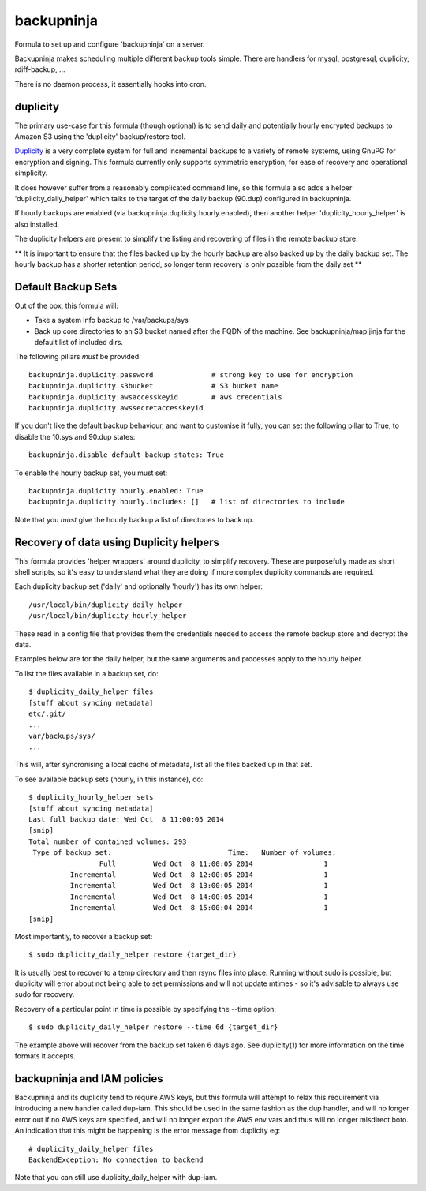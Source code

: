 =======
backupninja
=======

Formula to set up and configure 'backupninja' on a server.

Backupninja makes scheduling multiple different backup tools simple. There are
handlers for mysql, postgresql, duplicity, rdiff-backup, ...

There is no daemon process, it essentially hooks into cron.


duplicity
---------

The primary use-case for this formula (though optional) is to send
daily and potentially hourly encrypted backups to Amazon S3 using
the 'duplicity' backup/restore tool.

`Duplicity <http://http://duplicity.nongnu.org/>`_ is a very complete
system for full and incremental backups to a variety of remote systems, using
GnuPG for encryption and signing. This formula currently only supports symmetric
encryption, for ease of recovery and operational simplicity.

It does however suffer from a reasonably complicated command line, so this
formula also adds a helper 'duplicity_daily_helper' which talks to the target
of the daily backup (90.dup) configured in backupninja.

If hourly backups are enabled (via backupninja.duplicity.hourly.enabled),
then another helper 'duplicity_hourly_helper' is also installed.

The duplicity helpers are present to simplify the listing and recovering of
files in the remote backup store.

** It is important to ensure that the files backed up by the hourly backup are
also backed up by the daily backup set. The hourly backup has a shorter
retention period, so longer term recovery is only possible from the daily
set **

Default Backup Sets
---------

Out of the box, this formula will:

- Take a system info backup to /var/backups/sys
- Back up core directories to an S3 bucket named after the FQDN of the
  machine. See backupninja/map.jinja for the default list of included dirs.

The following pillars *must* be provided::

    backupninja.duplicity.password              # strong key to use for encryption
    backupninja.duplicity.s3bucket              # S3 bucket name
    backupninja.duplicity.awsaccesskeyid        # aws credentials
    backupninja.duplicity.awssecretaccesskeyid

If you don't like the default backup behaviour, and want to customise it fully,
you can set the following pillar to True, to disable the 10.sys and 90.dup states::

    backupninja.disable_default_backup_states: True

To enable the hourly backup set, you must set::

    backupninja.duplicity.hourly.enabled: True
    backupninja.duplicity.hourly.includes: []   # list of directories to include

Note that you *must* give the hourly backup a list of directories to back up.


Recovery of data using Duplicity helpers
---------

This formula provides 'helper wrappers' around duplicity, to simplify recovery.
These are purposefully made as short shell scripts, so it's easy to understand
what they are doing if more complex duplicity commands are required.

Each duplicity backup set ('daily' and optionally 'hourly') has its own
helper::

    /usr/local/bin/duplicity_daily_helper
    /usr/local/bin/duplicity_hourly_helper

These read in a config file that provides them the credentials needed to access
the remote backup store and decrypt the data.

Examples below are for the daily helper, but the same arguments and processes
apply to the hourly helper.

To list the files available in a backup set, do::

    $ duplicity_daily_helper files
    [stuff about syncing metadata]
    etc/.git/
    ...
    var/backups/sys/
    ...

This will, after syncronising a local cache of metadata, list all the files
backed up in that set.

To see available backup sets (hourly, in this instance), do::

    $ duplicity_hourly_helper sets
    [stuff about syncing metadata]
    Last full backup date: Wed Oct  8 11:00:05 2014
    [snip]
    Total number of contained volumes: 293
     Type of backup set:                            Time:   Number of volumes:
                     Full         Wed Oct  8 11:00:05 2014                 1
              Incremental         Wed Oct  8 12:00:05 2014                 1
              Incremental         Wed Oct  8 13:00:05 2014                 1
              Incremental         Wed Oct  8 14:00:05 2014                 1
              Incremental         Wed Oct  8 15:00:04 2014                 1
    [snip]


Most importantly, to recover a backup set::

    $ sudo duplicity_daily_helper restore {target_dir}

It is usually best to recover to a temp directory and then rsync
files into place. Running without sudo is possible, but duplicity will error about
not being able to set permissions and will not update mtimes - so it's
advisable to always use sudo for recovery.


Recovery of a particular point in time is possible by specifying the --time
option::

    $ sudo duplicity_daily_helper restore --time 6d {target_dir}

The example above will recover from the backup set taken 6 days ago. See
duplicity(1) for more information on the time formats it accepts.


backupninja and IAM policies
---------

Backupninja and its duplicity tend to require AWS keys, but this formula will
attempt to relax this requirement via introducing a new handler called dup-iam.
This should be used in the same fashion as the dup handler, and will no longer
error out if no AWS keys are specified, and will no longer export the AWS env
vars and thus will no longer misdirect boto. An indication that this might be
happening is the error message from duplicity eg::

    # duplicity_daily_helper files
    BackendException: No connection to backend

Note that you can still use duplicity_daily_helper with dup-iam.

